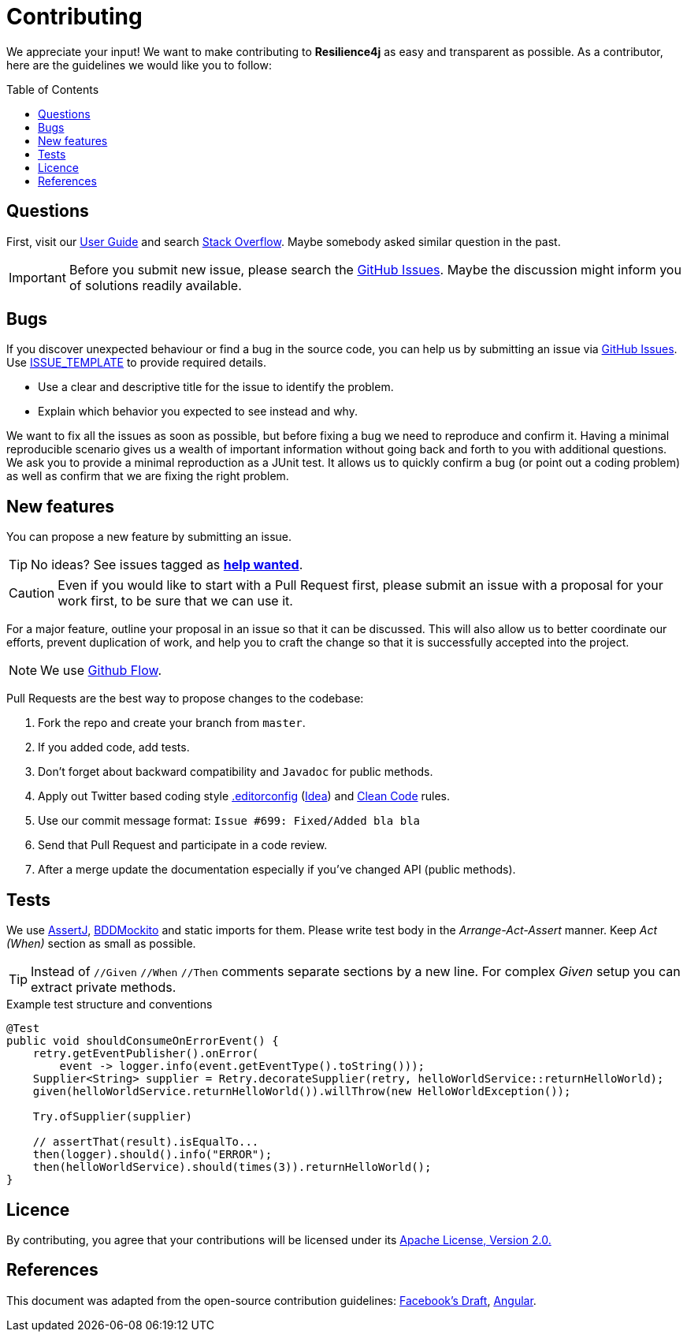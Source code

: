 :toc: macro
ifdef::env-github[]
:tip-caption: :bulb:
:note-caption: :information_source:
:important-caption: :heavy_exclamation_mark:
:caution-caption: :fire:
:warning-caption: :warning:
endif::[]

= Contributing

We appreciate your input! We want to make contributing to *Resilience4j* as easy and transparent as possible.
As a contributor, here are the guidelines we would like you to follow:

toc::[]

== Questions

First, visit our https://resilience4j.readme.io/docs[User Guide]
and search https://stackoverflow.com/questions/tagged/resilience4j?tab=votes&pagesize=50[Stack Overflow].
Maybe somebody asked similar question in the past.

IMPORTANT: Before you submit new issue, please search the https://github.com/resilience4j/resilience4j/issues[GitHub Issues].
Maybe the discussion might inform you of solutions readily available.

== Bugs
If you discover unexpected behaviour or find a bug in the source code,
you can help us by submitting an issue via https://github.com/resilience4j/resilience4j/issues[GitHub Issues].
Use link:ISSUE_TEMPLATE[ISSUE_TEMPLATE] to provide required details.

* Use a clear and descriptive title for the issue to identify the problem.
* Explain which behavior you expected to see instead and why.

We want to fix all the issues as soon as possible, but before fixing a bug we need to reproduce and confirm it.
Having a minimal reproducible scenario gives us a wealth of important information without going back and forth to you with additional questions.
We ask you to provide a minimal reproduction as a JUnit test.
It allows us to quickly confirm a bug (or point out a coding problem)
as well as confirm that we are fixing the right problem.

== New features
You can propose a new feature by submitting an issue.

TIP: No ideas? See issues tagged as https://github.com/resilience4j/resilience4j/issues?q=is%3Aissue+is%3Aopen+label%3A%22help+wanted%22[*help wanted*].

CAUTION: Even if you would like to start with a Pull Request first,
please submit an issue with a proposal for your work first,
to be sure that we can use it.

For a major feature, outline your proposal in an issue so that it can be discussed.
This will also allow us to better coordinate our efforts, prevent duplication of work,
and help you to craft the change so that it is successfully accepted into the project.

NOTE: We use https://guides.github.com/introduction/flow/index.html[Github Flow].

Pull Requests are the best way to propose changes to the codebase:

. Fork the repo and create your branch from `master`.
. If you added code, add tests.
. Don't forget about backward compatibility and `Javadoc` for public methods.
. Apply out Twitter based coding style link:.editorconfig[.editorconfig]
(https://blog.jetbrains.com/idea/2019/06/managing-code-style-on-a-directory-level-with-editorconfig/[Idea])
and https://gist.github.com/wojteklu/73c6914cc446146b8b533c0988cf8d29[Clean Code] rules.
. Use our commit message format: `Issue #699: Fixed/Added bla bla`
. Send that Pull Request and participate in a code review.
. After a merge update the documentation especially if you've changed API (public methods).

== Tests

We use https://assertj.github.io/doc/[AssertJ],
https://javadoc.io/static/org.mockito/mockito-core/3.1.0/org/mockito/BDDMockito.html[BDDMockito]
and static imports for them.
Please write test body in the _Arrange-Act-Assert_ manner.
Keep _Act (When)_ section as small as possible.

TIP: Instead of `//Given` `//When` `//Then` comments separate sections by a new line.
For complex _Given_ setup you can extract private methods.


[source,java,title='Example test structure and conventions']
----
@Test
public void shouldConsumeOnErrorEvent() {
    retry.getEventPublisher().onError(
        event -> logger.info(event.getEventType().toString()));
    Supplier<String> supplier = Retry.decorateSupplier(retry, helloWorldService::returnHelloWorld);
    given(helloWorldService.returnHelloWorld()).willThrow(new HelloWorldException());

    Try.ofSupplier(supplier)

    // assertThat(result).isEqualTo...
    then(logger).should().info("ERROR");
    then(helloWorldService).should(times(3)).returnHelloWorld();
}
----

== Licence

By contributing, you agree that your contributions will be licensed under its
link:LICENSE.txt[Apache License, Version 2.0.]

== References

This document was adapted from the open-source contribution guidelines:
https://github.com/facebook/draft-js/blob/a9316a723f9e918afde44dea68b5f9f39b7d9b00/CONTRIBUTING.md[Facebook's Draft],
https://github.com/angular/angular/blob/master/CONTRIBUTING.md[Angular].